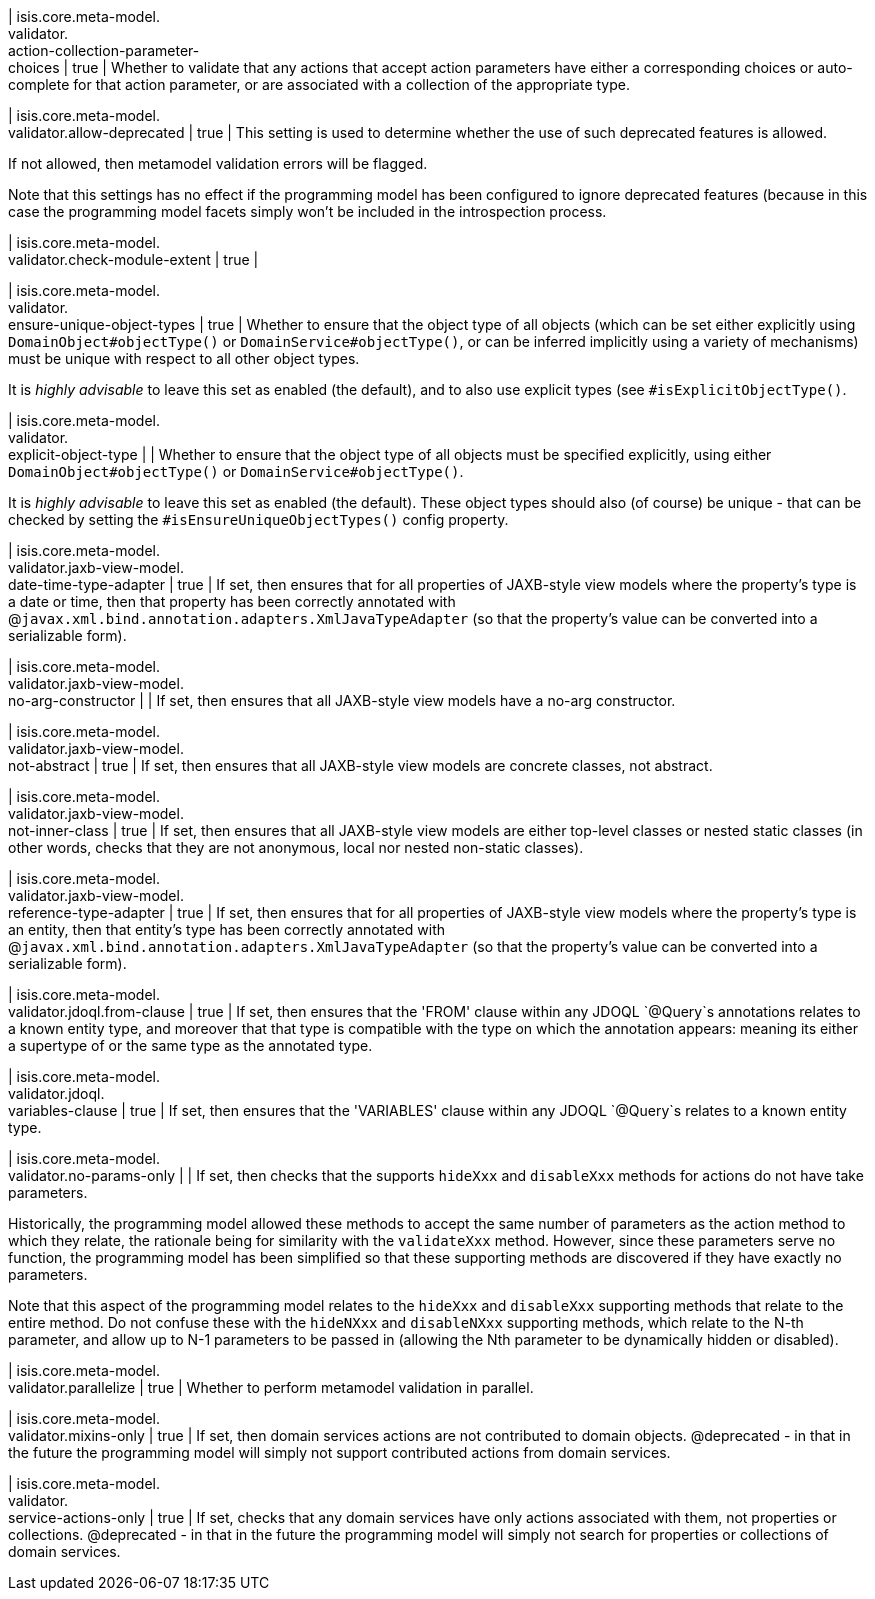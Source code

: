 | isis.core.meta-model. +
validator. +
action-collection-parameter- +
choices
|  true
| Whether to validate that any actions that accept action parameters have either a corresponding choices or auto-complete for that action parameter, or are associated with a collection of the appropriate type.


| isis.core.meta-model. +
validator.allow-deprecated
|  true
| This setting is used to determine whether the use of such deprecated features is allowed.

If not allowed, then metamodel validation errors will be flagged.

Note that this settings has no effect if the programming model has been configured to ignore deprecated features (because in this case the programming model facets simply won't be included in the introspection process.


| isis.core.meta-model. +
validator.check-module-extent
|  true
| 

| isis.core.meta-model. +
validator. +
ensure-unique-object-types
|  true
| Whether to ensure that the object type of all objects (which can be set either explicitly using `DomainObject#objectType()` or `DomainService#objectType()`, or can be inferred implicitly using a variety of mechanisms) must be unique with respect to all other object types.

It is _highly advisable_ to leave this set as enabled (the default), and to also use explicit types (see `#isExplicitObjectType()`.


| isis.core.meta-model. +
validator. +
explicit-object-type
| 
| Whether to ensure that the object type of all objects must be specified explicitly, using either `DomainObject#objectType()` or `DomainService#objectType()`.

It is _highly advisable_ to leave this set as enabled (the default). These object types should also (of course) be unique - that can be checked by setting the `#isEnsureUniqueObjectTypes()` config property.


| isis.core.meta-model. +
validator.jaxb-view-model. +
date-time-type-adapter
|  true
| If set, then ensures that for all properties of JAXB-style view models where the property's type is a date or time, then that property has been correctly annotated with @`javax.xml.bind.annotation.adapters.XmlJavaTypeAdapter` (so that the property's value can be converted into a serializable form).


| isis.core.meta-model. +
validator.jaxb-view-model. +
no-arg-constructor
| 
| If set, then ensures that all JAXB-style view models have a no-arg constructor.


| isis.core.meta-model. +
validator.jaxb-view-model. +
not-abstract
|  true
| If set, then ensures that all JAXB-style view models are concrete classes, not abstract.


| isis.core.meta-model. +
validator.jaxb-view-model. +
not-inner-class
|  true
| If set, then ensures that all JAXB-style view models are either top-level classes or nested static classes (in other words, checks that they are not anonymous, local nor nested non-static classes).


| isis.core.meta-model. +
validator.jaxb-view-model. +
reference-type-adapter
|  true
| If set, then ensures that for all properties of JAXB-style view models where the property's type is an entity, then that entity's type has been correctly annotated with @`javax.xml.bind.annotation.adapters.XmlJavaTypeAdapter` (so that the property's value can be converted into a serializable form).


| isis.core.meta-model. +
validator.jdoql.from-clause
|  true
| If set, then ensures that the 'FROM' clause within any JDOQL `@Query`s annotations relates to a known entity type, and moreover that that type is compatible with the type on which the annotation appears: meaning its either a supertype of or the same type as the annotated type.


| isis.core.meta-model. +
validator.jdoql. +
variables-clause
|  true
| If set, then ensures that the 'VARIABLES' clause within any JDOQL `@Query`s relates to a known entity type.


| isis.core.meta-model. +
validator.no-params-only
| 
| If set, then checks that the supports `hideXxx` and `disableXxx` methods for actions do not have take parameters.

Historically, the programming model allowed these methods to accept the same number of parameters as the action method to which they relate, the rationale being for similarity with the `validateXxx` method. However, since these parameters serve no function, the programming model has been simplified so that these supporting methods are discovered if they have exactly no parameters.

Note that this aspect of the programming model relates to the `hideXxx` and `disableXxx` supporting methods that relate to the entire method. Do not confuse these with the `hideNXxx` and `disableNXxx` supporting methods, which relate to the N-th parameter, and allow up to N-1 parameters to be passed in (allowing the Nth parameter to be dynamically hidden or disabled).


| isis.core.meta-model. +
validator.parallelize
|  true
| Whether to perform metamodel validation in parallel.


| isis.core.meta-model. +
validator.mixins-only
|  true
| If set, then domain services actions are not contributed to domain objects. @deprecated - in that in the future the programming model will simply not support contributed actions from domain services.


| isis.core.meta-model. +
validator. +
service-actions-only
|  true
| If set, checks that any domain services have only actions associated with them, not properties or collections. @deprecated - in that in the future the programming model will simply not search for properties or collections of domain services.


